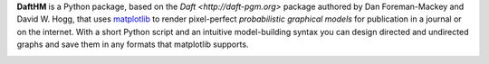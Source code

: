 **DaftHM** is a Python package, based on the `Daft <http://daft-pgm.org>` package authored by Dan Foreman-Mackey and David W. Hogg, that uses `matplotlib <http://matplotlib.org/>`_
to render pixel-perfect *probabilistic graphical models* for publication
in a journal or on the internet. With a short Python script and an intuitive
model-building syntax you can design directed and undirected graphs and save
them in any formats that matplotlib supports.

.. image:: https://github.com/joetidwell/daftHM/raw/master/images/wagenmakers.pdf

